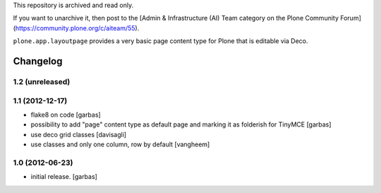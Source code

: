 This repository is archived and read only.

If you want to unarchive it, then post to the [Admin & Infrastructure (AI) Team category on the Plone Community Forum](https://community.plone.org/c/aiteam/55).

``plone.app.layoutpage`` provides a very basic page content type for Plone
that is editable via Deco.


Changelog
=========

1.2 (unreleased)
----------------

1.1 (2012-12-17)
----------------

- flake8 on code
  [garbas]

- possibility to add "page" content type as default page and marking it as
  folderish for TinyMCE
  [garbas]

- use deco grid classes
  [davisagli]

- use classes and only one column, row by default
  [vangheem]

1.0 (2012-06-23)
----------------

- initial release.
  [garbas]
